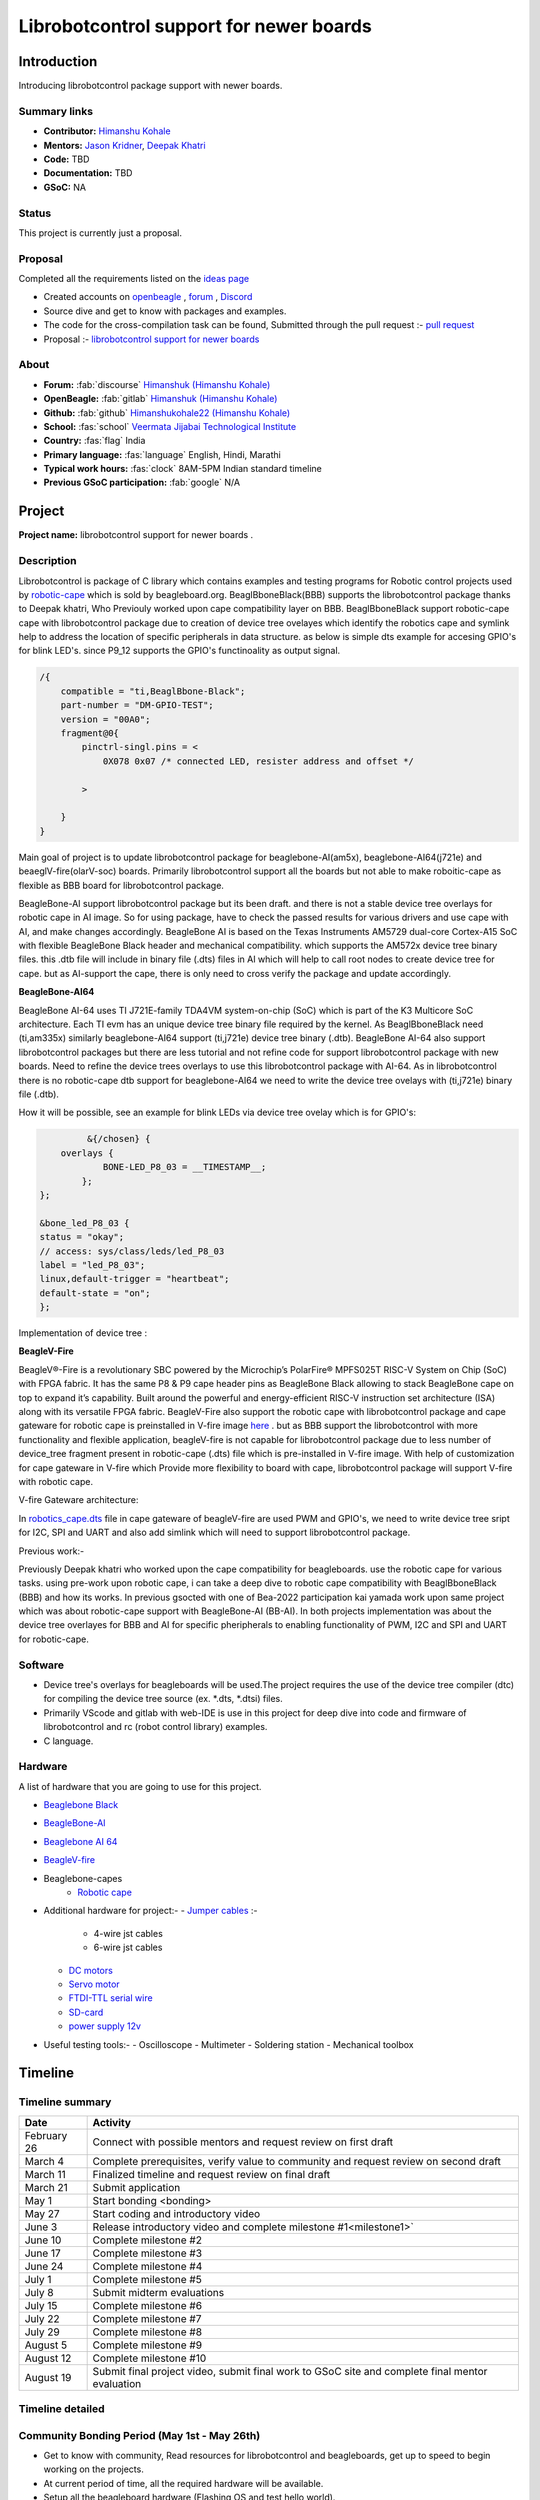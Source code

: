.. _gsoc-proposal-Himanshu Kohale:

Librobotcontrol support for newer boards
########################################

Introduction
*************

Introducing librobotcontrol package support with newer boards.

Summary links
=============

- **Contributor:** `Himanshu Kohale <https://forum.beagleboard.org/u/ayush1325>`_
- **Mentors:** `Jason Kridner <https://forum.beagleboard.org/u/jkridner>`_, `Deepak Khatri <https://forum.beagleboard.org/u/lorforlinux/summary>`_
- **Code:**  TBD
- **Documentation:**  TBD
- **GSoC:** NA

Status
=======

This project is currently just a proposal.

Proposal
========

Completed all the requirements listed on the `ideas page <https://gsoc.beagleboard.io/ideas/>`_

* Created accounts on `openbeagle <https://openbeagle.org/Himanshuk>`_ , `forum <https://forum.beagleboard.org/u/himanshuk/summary>`_ , `Discord <https://discord.com/users/869908108565168198>`_ 
* Source dive and get to know with packages and examples.
* The code for the cross-compilation task can be found, Submitted through the pull request :- `pull request <https://github.com/jadonk/gsoc-application/pull/191>`_ 
* Proposal :- `librobotcontrol support for newer boards <https://gsoc-beagleboard-io-himanshuk-afa51c0f037cce3ef5f7bf31158de2bf3.beagleboard.io/proposals/himanshuk.html>`_ 

About 
=====

- **Forum:** :fab:`discourse` `Himanshuk (Himanshu Kohale) <https://forum.beagleboard.org/u/himanshuk/summary>`_
- **OpenBeagle:** :fab:`gitlab` `Himanshuk (Himanshu Kohale) <https://openbeagle.org/Himanshuk>`_
- **Github:** :fab:`github` `Himanshukohale22 (Himanshu Kohale) <https://github.com/Himanshukohale22>`_
- **School:** :fas:`school` `Veermata Jijabai Technological Institute <https://vjti.ac.in/>`_
- **Country:** :fas:`flag` India
- **Primary language:** :fas:`language` English, Hindi, Marathi
- **Typical work hours:** :fas:`clock` 8AM-5PM Indian standard timeline
- **Previous GSoC participation:** :fab:`google` N/A

Project
********

**Project name:** librobotcontrol support for newer boards .

Description
============

Librobotcontrol is package of C library which contains examples and testing programs for Robotic control projects used by `robotic-cape <https://www.beagleboard.org/boards/beaglebone-robotics-cape>`_  which is sold by beagleboard.org.
BeaglBboneBlack(BBB) supports the librobotcontrol package thanks to Deepak khatri, Who Previouly worked upon cape compatibility layer on BBB.
BeaglBboneBlack support robotic-cape cape with librobotcontrol package due to creation of device tree ovelayes which identify the robotics cape and symlink help to address the location of specific peripherals in data structure.
as below is simple dts example for accesing GPIO's for blink LED's.
since P9_12 supports the GPIO's functinoality as output signal. 

.. code-block::

    /{
        compatible = "ti,BeaglBbone-Black";
        part-number = "DM-GPIO-TEST";
        version = "00A0";
        fragment@0{
            pinctrl-singl.pins = <
                0X078 0x07 /* connected LED, resister address and offset */ 
            
            >
        
        } 
    }

    
   

Main goal of project is to update librobotcontrol package for beaglebone-AI(am5x), beaglebone-AI64(j721e) and beaeglV-fire(olarV-soc) boards.
Primarily librobotcontrol support all the boards but not able to make roboitic-cape as flexible as BBB board for librobotcontrol package.

BeagleBone-AI support librobotcontrol package but its been draft. and there is not a stable device tree overlays for robotic cape in AI image.
So for using package, have to check the passed results for various drivers and use cape with AI, and make changes accordingly.
BeagleBone AI is based on the Texas Instruments AM5729 dual-core Cortex-A15 SoC with flexible BeagleBone Black header and mechanical compatibility.
which supports the AM572x device tree binary files. this .dtb file will include in binary file (.dts) files in AI which will help to call root nodes to create device tree for cape.
but as AI-support the cape, there is only need to cross verify the package and update accordingly.

**BeagleBone-AI64**

BeagleBone AI-64 uses TI J721E-family TDA4VM system-on-chip (SoC) which is part of the K3 Multicore SoC architecture.
Each TI evm has an unique device tree binary file required by the kernel. As BeaglBboneBlack need (ti,am335x) similarly beaglebone-AI64 support (ti,j721e) device tree binary (.dtb).
BeagleBone AI-64 also support librobotcontrol packages but there are less tutorial and not refine code for support librobotcontrol package with new boards. Need to refine the device trees overlays to use this librobotcontrol package with AI-64.
As in librobotcontrol there is no robotic-cape dtb support for beaglebone-AI64 we need to write the device tree ovelays with (ti,j721e) binary file (.dtb).

How it will be possible, see an example for blink LEDs via device tree ovelay which is for GPIO's:

.. code-block:: 

             &{/chosen} {
	overlays {
		BONE-LED_P8_03 = __TIMESTAMP__;
	    };
    };

    &bone_led_P8_03 {
    status = "okay";                    
    // access: sys/class/leds/led_P8_03
    label = "led_P8_03";
    linux,default-trigger = "heartbeat";
    default-state = "on";
    };




Implementation of device tree :

.. image :: https://devicetree-specification.readthedocs.io/en/stable/_images/graphviz-58c8267ade85edeca7b1b0299af2b1e473987ddc.png
    :alt: Device tree Implementation
    :align: center

**BeagleV-Fire** 

BeagleV®-Fire is a revolutionary SBC powered by the Microchip’s PolarFire® MPFS025T RISC-V System on Chip (SoC) with FPGA fabric.
It has the same P8 & P9 cape header pins as BeagleBone Black allowing to stack BeagleBone cape on top to expand it’s capability. Built around the powerful and energy-efficient RISC-V instruction set architecture (ISA) along with its versatile FPGA fabric.
BeagleV-Fire also support the robotic cape with librobotcontrol package and cape gateware for robotic cape is preinstalled in V-fire image `here <https://openbeagle.org/himanshuk/gateware/-/tree/main/sources/FPGA-design/script_support/components/CAPE/ROBOTICS?ref_type=heads>`_ .
but as BBB support the librobotcontrol with more functionality and flexible application, beagleV-fire is not capable for librobotcontrol package due to less number of device_tree fragment present in robotic-cape (.dts) file which is pre-installed in V-fire image.
With help of customization for cape gateware in V-fire which Provide more flexibility to board with cape, librobotcontrol package will support V-fire with robotic cape.

V-fire Gateware architecture:

.. image :: https://docs.beagleboard.org/latest/_images/Gateware-Flow-simplified-overview.png
    :alt: V-fire Gateware architecture
    :align: center

In `robotics_cape.dts <https://openbeagle.org/himanshuk/gateware/-/blob/main/sources/FPGA-design/script_support/components/CAPE/ROBOTICS/device-tree-overlay/robotics-cape.dtso?ref_type=heads>`_ file in cape gateware of beagleV-fire are used PWM and GPIO's, we need to write device tree sript for I2C, SPI and UART and also add simlink which will need to support librobotcontrol package.



Previous work:-

Previously Deepak khatri who worked upon the cape compatibility for beagleboards. use the robotic cape for various tasks. 
using pre-work upon robotic cape, i can take a deep dive to robotic cape compatibility with BeaglBboneBlack (BBB) and how its works.
In previous gsocted with one of Bea-2022 participation kai yamada work upon same project which was about robotic-cape support with BeagleBone-AI (BB-AI).
In both projects implementation was about the device tree overlayes for BBB and AI for specific pheripherals to enabling functionality of PWM, I2C and SPI and UART for robotic-cape.  


Software
=========

- Device tree's overlays for beagleboards will be used.The project requires the use of the device tree compiler (dtc) for compiling the device tree source (ex. *.dts, *.dtsi) files.
- Primarily VScode and gitlab with web-IDE is use in this project for deep dive into code and firmware of librobotcontrol and rc (robot control library) examples.
- C language.

Hardware
========

A list of hardware that you are going to use for this project.

- `Beaglebone Black <https://www.digikey.in/en/products/detail/beagleboard-by-seeed-studio/102110420/12719590?cur=INR&lang=en&utm_adgroup=&utm_source=google&utm_medium=cpc&utm_campaign=PMax%20Shopping_Product_High%20ROAS&utm_term=&productid=12719590&utm_content=&utm_id=go_cmp-20122528480_adg-_ad-__dev-c_ext-_prd-12719590_sig-Cj0KCQjw8J6wBhDXARIsAPo7QA8aIQNqlJuRD5bNfrHXhCPfGk6LSU2nxmVaauLzHgc6BreuyUqskmEaAsJoEALw_wcB&gad_source=1&gclid=Cj0KCQjw8J6wBhDXARIsAPo7QA8aIQNqlJuRD5bNfrHXhCPfGk6LSU2nxmVaauLzHgc6BreuyUqskmEaAsJoEALw_wcB>`_
- `BeagleBone-AI <https://www.digikey.in/en/products/detail/seeed-technology-co-ltd/102110362/10492208>`_
- `Beaglebone AI 64 <https://www.digikey.in/en/products/detail/beagleboard-by-seeed-studio/102110646/15929655?cur=INR&lang=en&utm_adgroup=&utm_source=google&utm_medium=cpc&utm_campaign=PMax%20Shopping_Product_High%20ROAS&utm_term=&productid=15929655&utm_content=&utm_id=go_cmp-20122528480_adg-_ad-__dev-c_ext-_prd-15929655_sig-Cj0KCQjw8J6wBhDXARIsAPo7QA8OHJluOkNDsca6onRdfGL-SiAdurymvfiCgGq1_E1YqW2WvDsyjZYaAnUmEALw_wcB&gad_source=1&gclid=Cj0KCQjw8J6wBhDXARIsAPo7QA8OHJluOkNDsca6onRdfGL-SiAdurymvfiCgGq1_E1YqW2WvDsyjZYaAnUmEALw_wcB>`_
- `BeagleV-fire <https://www.digikey.in/en/products/detail/beagleboard-by-seeed-studio/102110898/21706497>`_
- Beaglebone-capes
   - `Robotic cape <https://in.element14.com/beagleboard/bb-cape-robotics/robotics-cape-for-beaglebone-black/dp/2612581>`_
- Additional hardware for project:-
  - `Jumper cables <https://www.renaissancerobotics.com/JST_Jumper_Bundle.html>`_ :-
   - 4-wire jst cables 
   - 6-wire jst cables
  - `DC motors <https://www.sparkfun.com/products/13302>`_
  - `Servo motor <https://www.digikey.in/en/products/detail/900-00005/900-00005-ND/361277?WT.mc_id=IQ_7595_G_pla361277&wt.srch=1&wt.medium=cpc&WT.srch=1&gclid=CJz-qdC9n9ICFRO4wAodOjYLuQ>`_ 
  - `FTDI-TTL serial wire <https://www.adafruit.com/product/70>`_
  - `SD-card <https://www.amazon.in/SanDisk-Ultra-microSD-UHS-I-120MB/dp/B08L5FM4JC/ref=sr_1_3?dchild=1&keywords=64gb+sd+card&qid=1617689846&sr=8-3>`_ 
  - `power supply 12v <https://www.amazon.in/REES52-Adapter-Switch-Charger-Raspberry/dp/B07WJ34VJL>`_
- Useful testing tools:-
  - Oscilloscope
  - Multimeter
  - Soldering station
  - Mechanical toolbox


Timeline
********

Timeline summary
=================

.. table:: 

    +------------------------+---------------------------------------------------------------------------------------------------------------+
    | Date                   | Activity                                                                                                      |                                  
    +========================+===============================================================================================================+
    | February 26            | Connect with possible mentors and request review on first draft                                               |
    +------------------------+---------------------------------------------------------------------------------------------------------------+
    | March 4                | Complete prerequisites, verify value to community and request review on second draft                          |
    +------------------------+---------------------------------------------------------------------------------------------------------------+
    | March 11               | Finalized timeline and request review on final draft                                                          |
    +------------------------+---------------------------------------------------------------------------------------------------------------+
    | March 21               | Submit application                                                                                            |
    +------------------------+---------------------------------------------------------------------------------------------------------------+
    | May 1                  | Start bonding <bonding>                                                                                       |
    +------------------------+---------------------------------------------------------------------------------------------------------------+
    | May 27                 | Start coding and introductory video                                                                           |
    +------------------------+---------------------------------------------------------------------------------------------------------------+
    | June 3                 | Release introductory video and complete milestone #1<milestone1>`                                             |
    +------------------------+---------------------------------------------------------------------------------------------------------------+
    | June 10                | Complete milestone #2                                                                                         |
    +------------------------+---------------------------------------------------------------------------------------------------------------+
    | June 17                | Complete milestone #3                                                                                         |
    +------------------------+---------------------------------------------------------------------------------------------------------------+
    | June 24                | Complete milestone #4                                                                                         |
    +------------------------+---------------------------------------------------------------------------------------------------------------+
    | July 1                 | Complete milestone #5                                                                                         |
    +------------------------+---------------------------------------------------------------------------------------------------------------+
    | July 8                 | Submit midterm evaluations                                                                                    |
    +------------------------+---------------------------------------------------------------------------------------------------------------+
    | July 15                | Complete milestone #6                                                                                         |
    +------------------------+---------------------------------------------------------------------------------------------------------------+
    | July 22                | Complete milestone #7                                                                                         |
    +------------------------+---------------------------------------------------------------------------------------------------------------+
    | July 29                | Complete milestone #8                                                                                         |
    +------------------------+---------------------------------------------------------------------------------------------------------------+
    | August 5               | Complete milestone #9                                                                                         |
    +------------------------+---------------------------------------------------------------------------------------------------------------+
    | August 12              | Complete milestone #10                                                                                        |
    +------------------------+---------------------------------------------------------------------------------------------------------------+
    | August 19              | Submit final project video, submit final work to GSoC site and complete final mentor evaluation               |
    +------------------------+---------------------------------------------------------------------------------------------------------------+


Timeline detailed
=================

Community Bonding Period (May 1st - May 26th)
==============================================

- Get to know with community, Read resources for librobotcontrol and beagleboards, get up to speed to begin working on the projects.
- At current period of time, all the required hardware will be available.
- Setup all the beagleboard hardware (Flashing OS and test hello world).
- Check all hardware with beagleboard like DC motors, Servo motors and available sensors.
- Use robotic-cape with beagleboard BeaglBboneBlack (BBB) and librobotcontrol.
- Use robotic-cape with BeagleBone-AI.

Coding begins (May 27th)
=========================

- Understand device tree overlays for BeaglBboneBlack (BBB) and AI written for robotic cape. 
- Start to write Device tree for GPIO's and PWM support for AI-64. 

Milestone #1, Introductory YouTube video (June 3rd)
===================================================

- Include introductory video.
- Prepare documentation for the process. 


Milestone #2 (June 10th)
==========================

- For RoboticsCape, Test a device tree overlay to allow AI-64 to light the power LEDs with GPIO support.
- Test PWM Device tree overlay with robotics-cape with help of Hardware specification and check with oscilloscope.
- Get feeback from mentors.


Milestone #3 (June 17th)
=========================

- Write I2C device tree for AI-64.
- Test I2C with IMU and robotic-cape.
- Get feedback from mentor.

Milestone #4 (June 24th)
==========================

- Create merge request for I2C Device tree overlays.
- Write SPI device tree overlay for AI-64.
- Test with robotic-cape.
- Get feedback from mentor.

Milestone #5 (July 1st)
========================

- Create RoboticsCape.dts file for robotic-cape which will support AI-64 using pre-work.
- Test .dts file with robotic cape with AI-64.
- Test example of librobotcontrol with AI-64.
- get feedback from mentor.
- Creat merge request for RoboticsCape.dts.

Submit midterm evaluations (July 8th)
=====================================

.. important:: 
    
    **July 12 - 18:00 UTC:** Midterm evaluation deadline (standard coding period) 

Milestone #6 (July 15th)
=========================

- Test RoboticsCape with cape gateware for beagleV-fire pre-installed in image.
- Understand the customization process for cape Gateware. 

Milestone #7 (July 22nd)
=========================

- Customized LED example for robotic-cape gateware.
- Test GPIO's, Robotic cape with beaglV-fire.
- Create merge request for LED blink with beaglV-fire. 

Milestone #8 (July 29th)
=========================

- Examine SPI support for beagleV-fire with robotic-cape.
- Create I2C device tree to test barometer on robotic-cape.
- Create merge request for I2C support. 
- Discuss results and features with mentor.

Milestone #9 (Aug 5th)
=======================

- Test all pre-work for librobotcontrol and robotic-cape with beaeglV-fire.
- Upgrade robotic_cape.dts file gateware for beaeglV-fire using pre-work.
- Create Documentation and feeback from mentors.

Milestone #10 (Aug 12th)
========================

- Finalize the work on robotic-cape.dts for beaeglV-fire and test examples of librobotcontrol.
- Create documentation for current process.
- Fixing other bugs, typos, etc. found during documentation.

Final YouTube video (Aug 19th)
===============================

- Submit final project video, submit final work to GSoC site 
and complete final mentor evaluation.

Final Submission (Aug 24th)
============================

.. important::

    **August 19 - 26 - 18:00 UTC:** Final week: GSoC contributors submit their final work 
    product and their final mentor evaluation (standard coding period)

    **August 26 - September 2 - 18:00 UTC:** Mentors submit final GSoC contributor 
    evaluations (standard coding period)

Initial results (September 3)
=============================

.. important:: 
    **September 3 - November 4:** GSoC contributors with extended timelines continue coding

    **November 4 - 18:00 UTC:** Final date for all GSoC contributors to submit their final work product and final evaluation

    **November 11 - 18:00 UTC:** Final date for mentors to submit evaluations for GSoC contributor projects with extended deadline

Experience and approch
***********************

Experience: 
    • I’m well experienced with Embedded System and C. I’ve in-hand experienced with Embedded programming and Hardware design for various boards and projects.
    • Here are my projects which demonstrate my proficiency in Embedded system and Robotics.
    1. `Martian rover used in  IRC (International rover challenge ) <https://github.com/vishwaspace>`_
        Martian rover is a prototype of curosity the nasa mars rover which performed function like soil testing, sample collection and monitoring planet.
        Project required Embedded hardware and firmware design for motor control, arm control and science sensor's configuration with ROS. 
    2. `STM32 custom board <https://github.com/Himanshukohale22/stm32-custom-board-v1.2>`_
        STM32 was custom boad which is made in purpose to learn Embedded programming and hardware design. it's a open source development project. 
    3. `Vaayu – AQI and various concentration calculation for gases present in air <https://github.com/Himanshukohale22/FYP_GreenSpace>`_ 
        VAAYU is air quality monitoring system device which calibrate the different gases concentration and display with a GUI and TFT-display.
    4. `TVC rocketry – Thrust vector control <https://github.com/Himanshukohale22/CYRUS>`_
        TVC rocketry is learning based model project about Thrust vector control rockets, which based on PID implementation and sensors configuration.
	
	More projects done by me can be found on my `github <https://github.com/Himanshukohale22>`_.
    • I’ve designed various double and four layer board for clients and projects  using  Kicad , Eagle and Altium designer `(Designs) <github/Himanshu/my_designs>`_. And this shows that I’ve very good understanding for reading schematics and Circuit design for embedded development, which is required for This project. 

Approach:

In my experience, projects often demand a comprehensive understanding of both software and hardware components Before changing the  main packages, Hardware setup and debug will required more time than software. This involves meticulous reading of documentation and references, demanding patience and focus. I believe that this content can be completed without any problems.

Contingency
===========

What will you do if you get stuck on your project and your mentor isn’t around?

Unexpected software and hardware problems are most common in any projects. In such cases,

1. In the event of encountering compatibility issues between BeagleBoard and librobotcontrol, I'll to use the BeagleBone Black (BBB) platform for testing purposes, as BBB offers native support for the librobotcontrol package.
2. If there is any hardware related issue to board,first ill review the datasheets and manule of hardware and if there is any issue related to circuitry I’ll use oscilloscope, multimeter and other testing devices for debugging.
3. If the problem is about SOC, I’ll check the datasheets of perticular SOC.
4. Here are a few references you can quickly glance at during debugging for guidance.
    - `librobotcontrol package Documentation <http://strawsondesign.com/docs/librobotcontrol/>`_
    - `librobotcontrol github <https://github.com/beagleboard/librobotcontrol>`_ 
    - `Getting started with beaglebone AI-64 <https://docs.beagleboard.org/latest/boards/beaglebone/ai-64/index.html>`_
    - `Getting started with beagleV-fire <https://docs.beagleboard.org/latest/boards/beaglev/fire/index.html>`_
    - Device tree: `github <https://github.com/Himanshukohale22/BeagleBoard-DeviceTrees>`_ , `example blog <https://www.beagleboard.org/blog/2022-02-15-using-device-tree-overlays-example-on-beaglebone-cape-add-on-boards>`_ , `FDT <https://devicetree-specification.readthedocs.io/en/stable/flattened-format.html>`_ , `ref <https://elinux.org/Device_Tree_Reference>`_ `tutorial <https://octavosystems.com/app_notes/osd335x-design-tutorial/osd335x-lesson-2-minimal-linux-boot/linux-device-tree-overlay/>`_
    - `Cape interface docs <https://elinux.org/Beagleboard:BeagleBone_cape_interface_spec#cite_note-2>`_
    - `TDA4VM device tree <https://software-dl.ti.com/jacinto7/esd/processor-sdk-linux-sk-tda4vm/09_01_00/exports/docs/linux/Foundational_Components_Kernel_Users_Guide.html>`_
    - `Validatin scripts for understand device tree <https://github.com/jadonk/validation-scripts>`_ 

Benefit
========

If successfully completed, what will its impact be on the `BeagleBoard.org <https://www.beagleboard.org/>`_ community? Include quotes from `BeagleBoard.org <https://www.beagleboard.org/>`_.
community members who can be found on our `Discord <https://bbb.io/gsocchat>`_ and `BeagleBoard.org forum <https://bbb.io/gsocml/13>`_.
 
* Librobotcontrol packages will support the beaglebone-AI, beaglebone-AI 64 and BeagleV-fire. 
* Various tutorials, Documentation will be added to the Robotic Capes to help the user understand how to use it using llibrobotcotrol packages.

Misc
====

Please complete the requirements listed in the `General Requirements <https://gsoc.beagleboard.io/guides/contributor#general-requirements>`_ . Provide link to merge request.

- All prerequisite tasks have been completed.
 * Source dive for Librobotcontrol packages and read all the documentation for packages
 * Check hardware specification, setup and device trees for BBB.
 * Here the 'Hello world' cross-compilation task Pull request : `merge request <https://github.com/jadonk/gsoc-application/pull/191>`_


Suggestions
===========

